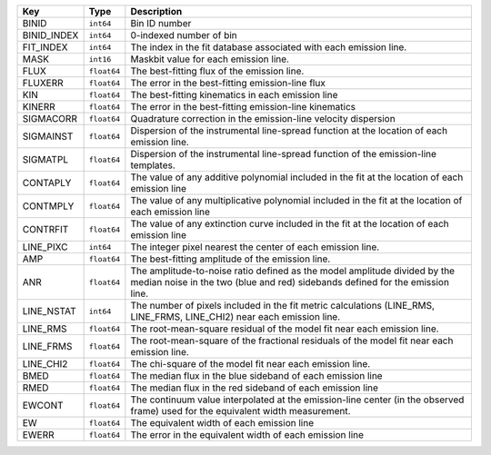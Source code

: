 ===========  ===========  ==========================================================================================================================================================
Key          Type         Description                                                                                                                                               
===========  ===========  ==========================================================================================================================================================
BINID        ``int64``    Bin ID number                                                                                                                                             
BINID_INDEX  ``int64``    0-indexed number of bin                                                                                                                                   
FIT_INDEX    ``int64``    The index in the fit database associated with each emission line.                                                                                         
MASK         ``int16``    Maskbit value for each emission line.                                                                                                                     
FLUX         ``float64``  The best-fitting flux of the emission line.                                                                                                               
FLUXERR      ``float64``  The error in the best-fitting emission-line flux                                                                                                          
KIN          ``float64``  The best-fitting kinematics in each emission line                                                                                                         
KINERR       ``float64``  The error in the best-fitting emission-line kinematics                                                                                                    
SIGMACORR    ``float64``  Quadrature correction in the emission-line velocity dispersion                                                                                            
SIGMAINST    ``float64``  Dispersion of the instrumental line-spread function at the location of each emission line.                                                                
SIGMATPL     ``float64``  Dispersion of the instrumental line-spread function of the emission-line templates.                                                                       
CONTAPLY     ``float64``  The value of any additive polynomial included in the fit at the location of each emission line                                                            
CONTMPLY     ``float64``  The value of any multiplicative polynomial included in the fit at the location of each emission line                                                      
CONTRFIT     ``float64``  The value of any extinction curve included in the fit at the location of each emission line                                                               
LINE_PIXC    ``int64``    The integer pixel nearest the center of each emission line.                                                                                               
AMP          ``float64``  The best-fitting amplitude of the emission line.                                                                                                          
ANR          ``float64``  The amplitude-to-noise ratio defined as the model amplitude divided by the median noise in the two (blue and red) sidebands defined for the emission line.
LINE_NSTAT   ``int64``    The number of pixels included in the fit metric calculations (LINE_RMS, LINE_FRMS, LINE_CHI2) near each emission line.                                    
LINE_RMS     ``float64``  The root-mean-square residual of the model fit near each emission line.                                                                                   
LINE_FRMS    ``float64``  The root-mean-square of the fractional residuals of the model fit near each emission line.                                                                
LINE_CHI2    ``float64``  The chi-square of the model fit near each emission line.                                                                                                  
BMED         ``float64``  The median flux in the blue sideband of each emission line                                                                                                
RMED         ``float64``  The median flux in the red sideband of each emission line                                                                                                 
EWCONT       ``float64``  The continuum value interpolated at the emission-line center (in the observed frame) used for the equivalent width measurement.                           
EW           ``float64``  The equivalent width of each emission line                                                                                                                
EWERR        ``float64``  The error in the equivalent width of each emission line                                                                                                   
===========  ===========  ==========================================================================================================================================================

